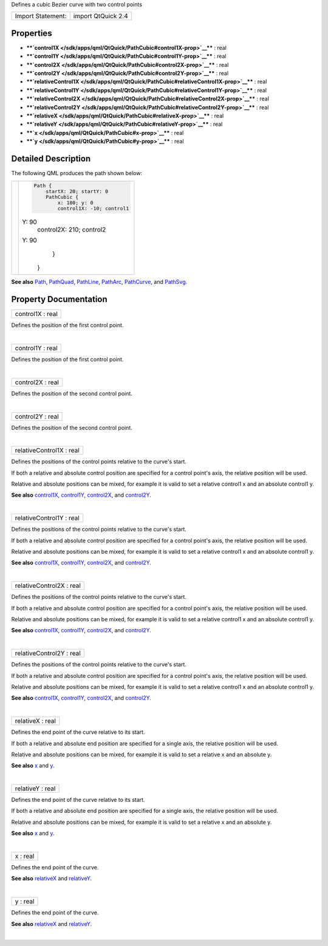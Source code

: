 Defines a cubic Bezier curve with two control points

+---------------------+----------------------+
| Import Statement:   | import QtQuick 2.4   |
+---------------------+----------------------+

Properties
----------

-  ****`control1X </sdk/apps/qml/QtQuick/PathCubic#control1X-prop>`__****
   : real
-  ****`control1Y </sdk/apps/qml/QtQuick/PathCubic#control1Y-prop>`__****
   : real
-  ****`control2X </sdk/apps/qml/QtQuick/PathCubic#control2X-prop>`__****
   : real
-  ****`control2Y </sdk/apps/qml/QtQuick/PathCubic#control2Y-prop>`__****
   : real
-  ****`relativeControl1X </sdk/apps/qml/QtQuick/PathCubic#relativeControl1X-prop>`__****
   : real
-  ****`relativeControl1Y </sdk/apps/qml/QtQuick/PathCubic#relativeControl1Y-prop>`__****
   : real
-  ****`relativeControl2X </sdk/apps/qml/QtQuick/PathCubic#relativeControl2X-prop>`__****
   : real
-  ****`relativeControl2Y </sdk/apps/qml/QtQuick/PathCubic#relativeControl2Y-prop>`__****
   : real
-  ****`relativeX </sdk/apps/qml/QtQuick/PathCubic#relativeX-prop>`__****
   : real
-  ****`relativeY </sdk/apps/qml/QtQuick/PathCubic#relativeY-prop>`__****
   : real
-  ****`x </sdk/apps/qml/QtQuick/PathCubic#x-prop>`__**** : real
-  ****`y </sdk/apps/qml/QtQuick/PathCubic#y-prop>`__**** : real

Detailed Description
--------------------

The following QML produces the path shown below:

+--------------------------------------+--------------------------------------+
| |image0|                             | .. code:: qml                        |
|                                      |                                      |
|                                      |     Path {                           |
|                                      |         startX: 20; startY: 0        |
|                                      |         PathCubic {                  |
|                                      |             x: 180; y: 0             |
|                                      |             control1X: -10; control1 |
|                                      | Y: 90                                |
|                                      |             control2X: 210; control2 |
|                                      | Y: 90                                |
|                                      |         }                            |
|                                      |     }                                |
+--------------------------------------+--------------------------------------+

**See also** `Path </sdk/apps/qml/QtQuick/Path/>`__,
`PathQuad </sdk/apps/qml/QtQuick/PathQuad/>`__,
`PathLine </sdk/apps/qml/QtQuick/PathLine/>`__,
`PathArc </sdk/apps/qml/QtQuick/PathArc/>`__,
`PathCurve </sdk/apps/qml/QtQuick/PathCurve/>`__, and
`PathSvg </sdk/apps/qml/QtQuick/PathSvg/>`__.

Property Documentation
----------------------

+--------------------------------------------------------------------------+
|        \ control1X : real                                                |
+--------------------------------------------------------------------------+

Defines the position of the first control point.

| 

+--------------------------------------------------------------------------+
|        \ control1Y : real                                                |
+--------------------------------------------------------------------------+

Defines the position of the first control point.

| 

+--------------------------------------------------------------------------+
|        \ control2X : real                                                |
+--------------------------------------------------------------------------+

Defines the position of the second control point.

| 

+--------------------------------------------------------------------------+
|        \ control2Y : real                                                |
+--------------------------------------------------------------------------+

Defines the position of the second control point.

| 

+--------------------------------------------------------------------------+
|        \ relativeControl1X : real                                        |
+--------------------------------------------------------------------------+

Defines the positions of the control points relative to the curve's
start.

If both a relative and absolute control position are specified for a
control point's axis, the relative position will be used.

Relative and absolute positions can be mixed, for example it is valid to
set a relative control1 x and an absolute control1 y.

**See also**
`control1X </sdk/apps/qml/QtQuick/PathCubic#control1X-prop>`__,
`control1Y </sdk/apps/qml/QtQuick/PathCubic#control1Y-prop>`__,
`control2X </sdk/apps/qml/QtQuick/PathCubic#control2X-prop>`__, and
`control2Y </sdk/apps/qml/QtQuick/PathCubic#control2Y-prop>`__.

| 

+--------------------------------------------------------------------------+
|        \ relativeControl1Y : real                                        |
+--------------------------------------------------------------------------+

Defines the positions of the control points relative to the curve's
start.

If both a relative and absolute control position are specified for a
control point's axis, the relative position will be used.

Relative and absolute positions can be mixed, for example it is valid to
set a relative control1 x and an absolute control1 y.

**See also**
`control1X </sdk/apps/qml/QtQuick/PathCubic#control1X-prop>`__,
`control1Y </sdk/apps/qml/QtQuick/PathCubic#control1Y-prop>`__,
`control2X </sdk/apps/qml/QtQuick/PathCubic#control2X-prop>`__, and
`control2Y </sdk/apps/qml/QtQuick/PathCubic#control2Y-prop>`__.

| 

+--------------------------------------------------------------------------+
|        \ relativeControl2X : real                                        |
+--------------------------------------------------------------------------+

Defines the positions of the control points relative to the curve's
start.

If both a relative and absolute control position are specified for a
control point's axis, the relative position will be used.

Relative and absolute positions can be mixed, for example it is valid to
set a relative control1 x and an absolute control1 y.

**See also**
`control1X </sdk/apps/qml/QtQuick/PathCubic#control1X-prop>`__,
`control1Y </sdk/apps/qml/QtQuick/PathCubic#control1Y-prop>`__,
`control2X </sdk/apps/qml/QtQuick/PathCubic#control2X-prop>`__, and
`control2Y </sdk/apps/qml/QtQuick/PathCubic#control2Y-prop>`__.

| 

+--------------------------------------------------------------------------+
|        \ relativeControl2Y : real                                        |
+--------------------------------------------------------------------------+

Defines the positions of the control points relative to the curve's
start.

If both a relative and absolute control position are specified for a
control point's axis, the relative position will be used.

Relative and absolute positions can be mixed, for example it is valid to
set a relative control1 x and an absolute control1 y.

**See also**
`control1X </sdk/apps/qml/QtQuick/PathCubic#control1X-prop>`__,
`control1Y </sdk/apps/qml/QtQuick/PathCubic#control1Y-prop>`__,
`control2X </sdk/apps/qml/QtQuick/PathCubic#control2X-prop>`__, and
`control2Y </sdk/apps/qml/QtQuick/PathCubic#control2Y-prop>`__.

| 

+--------------------------------------------------------------------------+
|        \ relativeX : real                                                |
+--------------------------------------------------------------------------+

Defines the end point of the curve relative to its start.

If both a relative and absolute end position are specified for a single
axis, the relative position will be used.

Relative and absolute positions can be mixed, for example it is valid to
set a relative x and an absolute y.

**See also** `x </sdk/apps/qml/QtQuick/PathCubic#x-prop>`__ and
`y </sdk/apps/qml/QtQuick/PathCubic#y-prop>`__.

| 

+--------------------------------------------------------------------------+
|        \ relativeY : real                                                |
+--------------------------------------------------------------------------+

Defines the end point of the curve relative to its start.

If both a relative and absolute end position are specified for a single
axis, the relative position will be used.

Relative and absolute positions can be mixed, for example it is valid to
set a relative x and an absolute y.

**See also** `x </sdk/apps/qml/QtQuick/PathCubic#x-prop>`__ and
`y </sdk/apps/qml/QtQuick/PathCubic#y-prop>`__.

| 

+--------------------------------------------------------------------------+
|        \ x : real                                                        |
+--------------------------------------------------------------------------+

Defines the end point of the curve.

**See also**
`relativeX </sdk/apps/qml/QtQuick/PathCubic#relativeX-prop>`__ and
`relativeY </sdk/apps/qml/QtQuick/PathCubic#relativeY-prop>`__.

| 

+--------------------------------------------------------------------------+
|        \ y : real                                                        |
+--------------------------------------------------------------------------+

Defines the end point of the curve.

**See also**
`relativeX </sdk/apps/qml/QtQuick/PathCubic#relativeX-prop>`__ and
`relativeY </sdk/apps/qml/QtQuick/PathCubic#relativeY-prop>`__.

| 

.. |image0| image:: /media/sdk/apps/qml/QtQuick/PathCubic/images/declarative-pathcubic.png

